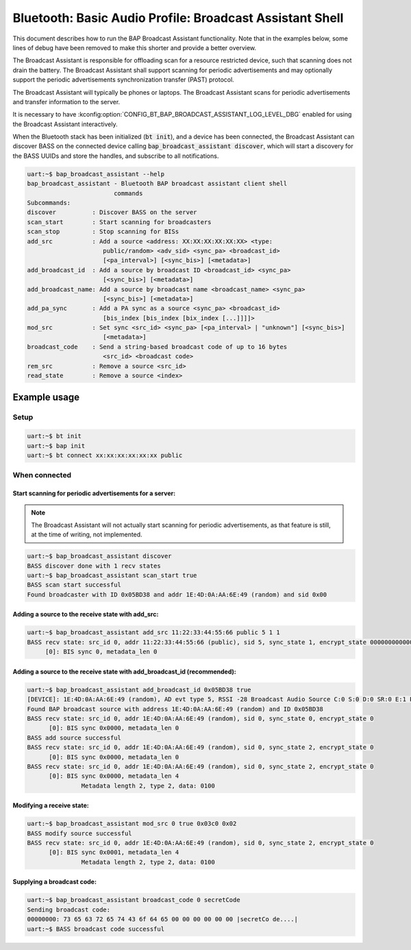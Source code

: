 Bluetooth: Basic Audio Profile: Broadcast Assistant Shell
#########################################################

This document describes how to run the BAP Broadcast Assistant functionality.
Note that in the examples below, some lines of debug have been
removed to make this shorter and provide a better overview.

The Broadcast Assistant is responsible for offloading scan for a resource
restricted device, such that scanning does not drain the battery. The Broadcast
Assistant shall support scanning for periodic advertisements and may optionally
support the periodic advertisements synchronization transfer (PAST) protocol.

The Broadcast Assistant will typically be phones or laptops.
The Broadcast Assistant scans for periodic advertisements and transfer
information to the server.

It is necessary to have
:kconfig:option:`CONFIG_BT_BAP_BROADCAST_ASSISTANT_LOG_LEVEL_DBG` enabled for
using the Broadcast Assistant interactively.

When the Bluetooth stack has been initialized (:code:`bt init`),
and a device has been connected, the Broadcast Assistant can discover BASS on
the connected device calling :code:`bap_broadcast_assistant discover`, which
will start a discovery for the BASS UUIDs and store the handles, and
subscribe to all notifications.

.. code-block:: console

   uart:~$ bap_broadcast_assistant --help
   bap_broadcast_assistant - Bluetooth BAP broadcast assistant client shell
                           commands
   Subcommands:
   discover          : Discover BASS on the server
   scan_start        : Start scanning for broadcasters
   scan_stop         : Stop scanning for BISs
   add_src           : Add a source <address: XX:XX:XX:XX:XX:XX> <type:
                        public/random> <adv_sid> <sync_pa> <broadcast_id>
                        [<pa_interval>] [<sync_bis>] [<metadata>]
   add_broadcast_id  : Add a source by broadcast ID <broadcast_id> <sync_pa>
                        [<sync_bis>] [<metadata>]
   add_broadcast_name: Add a source by broadcast name <broadcast_name> <sync_pa>
                        [<sync_bis>] [<metadata>]
   add_pa_sync       : Add a PA sync as a source <sync_pa> <broadcast_id>
                        [bis_index [bis_index [bix_index [...]]]]>
   mod_src           : Set sync <src_id> <sync_pa> [<pa_interval> | "unknown"] [<sync_bis>]
                        [<metadata>]
   broadcast_code    : Send a string-based broadcast code of up to 16 bytes
                        <src_id> <broadcast code>
   rem_src           : Remove a source <src_id>
   read_state        : Remove a source <index>

Example usage
*************

Setup
=====

.. code-block:: console

   uart:~$ bt init
   uart:~$ bap init
   uart:~$ bt connect xx:xx:xx:xx:xx:xx public

When connected
==============

Start scanning for periodic advertisements for a server:
--------------------------------------------------------

.. note::
   The Broadcast Assistant will not actually start scanning for periodic
   advertisements, as that feature is still, at the time of writing, not
   implemented.

.. code-block:: console

   uart:~$ bap_broadcast_assistant discover
   BASS discover done with 1 recv states
   uart:~$ bap_broadcast_assistant scan_start true
   BASS scan start successful
   Found broadcaster with ID 0x05BD38 and addr 1E:4D:0A:AA:6E:49 (random) and sid 0x00

Adding a source to the receive state with add_src:
--------------------------------------------------

.. code-block:: console

   uart:~$ bap_broadcast_assistant add_src 11:22:33:44:55:66 public 5 1 1
   BASS recv state: src_id 0, addr 11:22:33:44:55:66 (public), sid 5, sync_state 1, encrypt_state 000000000000000000000000000000000
        [0]: BIS sync 0, metadata_len 0


Adding a source to the receive state with add_broadcast_id (recommended):
-------------------------------------------------------------------------

.. code-block:: console

   uart:~$ bap_broadcast_assistant add_broadcast_id 0x05BD38 true
   [DEVICE]: 1E:4D:0A:AA:6E:49 (random), AD evt type 5, RSSI -28 Broadcast Audio Source C:0 S:0 D:0 SR:0 E:1 Prim: LE 1M, Secn: LE 2M, Interval: 0x03c0 (1200000 us), SID: 0x0
   Found BAP broadcast source with address 1E:4D:0A:AA:6E:49 (random) and ID 0x05BD38
   BASS recv state: src_id 0, addr 1E:4D:0A:AA:6E:49 (random), sid 0, sync_state 0, encrypt_state 0
         [0]: BIS sync 0x0000, metadata_len 0
   BASS add source successful
   BASS recv state: src_id 0, addr 1E:4D:0A:AA:6E:49 (random), sid 0, sync_state 2, encrypt_state 0
         [0]: BIS sync 0x0000, metadata_len 0
   BASS recv state: src_id 0, addr 1E:4D:0A:AA:6E:49 (random), sid 0, sync_state 2, encrypt_state 0
         [0]: BIS sync 0x0000, metadata_len 4
                  Metadata length 2, type 2, data: 0100


Modifying a receive state:
--------------------------

.. code-block:: console

   uart:~$ bap_broadcast_assistant mod_src 0 true 0x03c0 0x02
   BASS modify source successful
   BASS recv state: src_id 0, addr 1E:4D:0A:AA:6E:49 (random), sid 0, sync_state 2, encrypt_state 0
         [0]: BIS sync 0x0001, metadata_len 4
                  Metadata length 2, type 2, data: 0100

Supplying a broadcast code:
---------------------------

.. code-block:: console

   uart:~$ bap_broadcast_assistant broadcast_code 0 secretCode
   Sending broadcast code:
   00000000: 73 65 63 72 65 74 43 6f 64 65 00 00 00 00 00 00 |secretCo de....|
   uart:~$ BASS broadcast code successful
